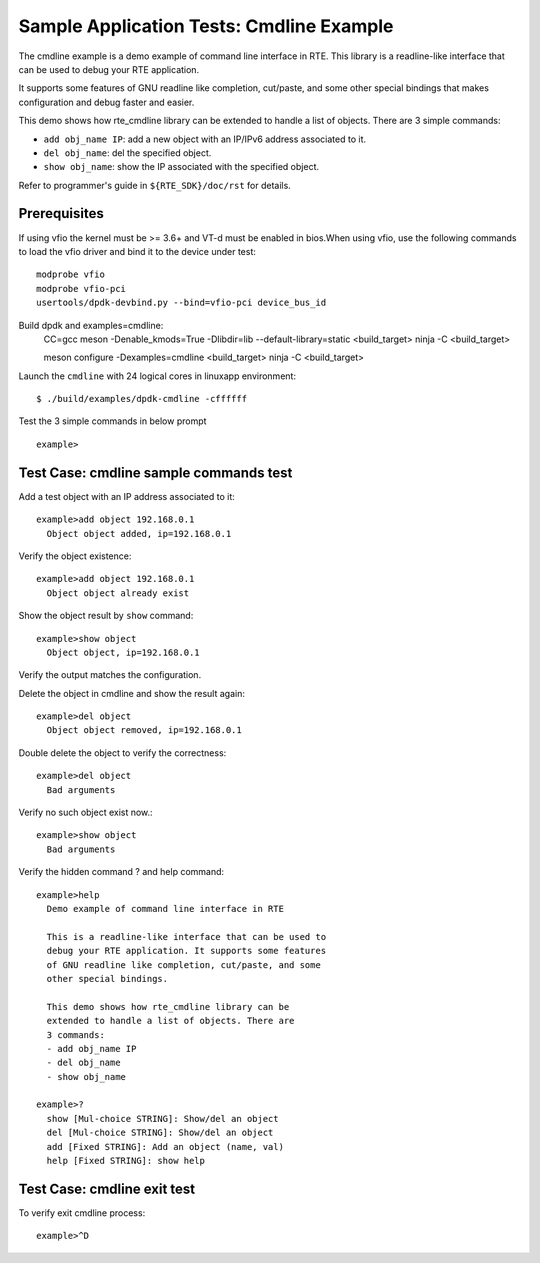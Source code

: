 .. SPDX-License-Identifier: BSD-3-Clause
   Copyright(c) 2010-2017 Intel Corporation

=========================================
Sample Application Tests: Cmdline Example
=========================================

The cmdline example is a demo example of command line interface in RTE.
This library is a readline-like interface that can be used to debug your
RTE application.

It supports some features of GNU readline like completion, cut/paste,
and some other special bindings that makes configuration and debug
faster and easier.

This demo shows how rte_cmdline library can be extended to handle a
list of objects. There are 3 simple commands:

- ``add obj_name IP``: add a new object with an IP/IPv6 address
  associated to it.

- ``del obj_name``: del the specified object.

- ``show obj_name``: show the IP associated with the specified object.

Refer to programmer's guide in ``${RTE_SDK}/doc/rst`` for details.


Prerequisites
=============

If using vfio the kernel must be >= 3.6+ and VT-d must be enabled in bios.When
using vfio, use the following commands to load the vfio driver and bind it
to the device under test::

   modprobe vfio
   modprobe vfio-pci
   usertools/dpdk-devbind.py --bind=vfio-pci device_bus_id

Build dpdk and examples=cmdline:
   CC=gcc meson -Denable_kmods=True -Dlibdir=lib  --default-library=static <build_target>
   ninja -C <build_target>

   meson configure -Dexamples=cmdline <build_target>
   ninja -C <build_target>

Launch the ``cmdline`` with 24 logical cores in linuxapp environment::

  $ ./build/examples/dpdk-cmdline -cffffff

Test the 3 simple commands in below prompt ::

  example>


Test Case: cmdline sample commands test
=======================================

Add a test object with an IP address associated to it::

  example>add object 192.168.0.1
    Object object added, ip=192.168.0.1

Verify the object existence::

  example>add object 192.168.0.1
    Object object already exist

Show the object result by ``show`` command::

  example>show object
    Object object, ip=192.168.0.1

Verify the output matches the configuration.

Delete the object in cmdline and show the result again::

  example>del object
    Object object removed, ip=192.168.0.1

Double delete the object to verify the correctness::

  example>del object
    Bad arguments

Verify no such object exist now.::

  example>show object
    Bad arguments

Verify the hidden command ? and help command::

  example>help
    Demo example of command line interface in RTE

    This is a readline-like interface that can be used to
    debug your RTE application. It supports some features
    of GNU readline like completion, cut/paste, and some
    other special bindings.

    This demo shows how rte_cmdline library can be
    extended to handle a list of objects. There are
    3 commands:
    - add obj_name IP
    - del obj_name
    - show obj_name

  example>?
    show [Mul-choice STRING]: Show/del an object
    del [Mul-choice STRING]: Show/del an object
    add [Fixed STRING]: Add an object (name, val)
    help [Fixed STRING]: show help

Test Case: cmdline exit test
============================

To verify exit cmdline process::

  example>^D

.. there should be an ``quit`` command instead of ^D,
   or a hint make the user know how to exit.
